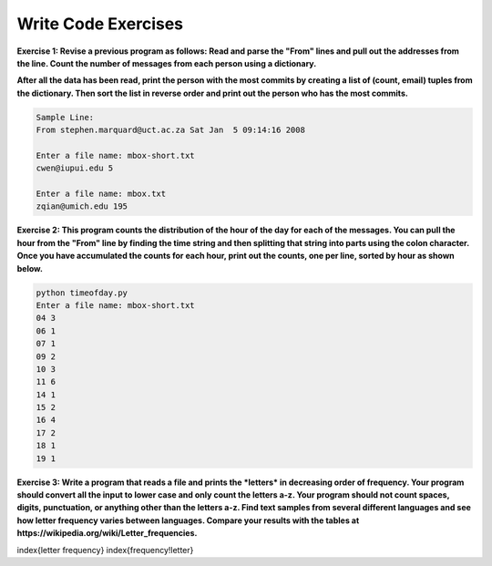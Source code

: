 Write Code Exercises
---------------------

**Exercise 1: Revise a previous program as follows: Read and parse the
"From" lines and pull out the addresses from the line. Count the number
of messages from each person using a dictionary.**

**After all the data has been read, print the person with the most commits
by creating a list of (count, email) tuples from the dictionary. Then
sort the list in reverse order and print out the person who has the most
commits.**

.. code-block::

   Sample Line:
   From stephen.marquard@uct.ac.za Sat Jan  5 09:14:16 2008

   Enter a file name: mbox-short.txt
   cwen@iupui.edu 5

   Enter a file name: mbox.txt
   zqian@umich.edu 195


**Exercise 2: This program counts the distribution of the hour of the day
for each of the messages. You can pull the hour from the "From" line by
finding the time string and then splitting that string into parts using
the colon character. Once you have accumulated the counts for each hour,
print out the counts, one per line, sorted by hour as shown below.**

.. code-block::

   python timeofday.py
   Enter a file name: mbox-short.txt
   04 3
   06 1
   07 1
   09 2
   10 3
   11 6
   14 1
   15 2
   16 4
   17 2
   18 1
   19 1


**Exercise 3: Write a program that reads a file and prints the
*letters* in decreasing order of frequency. Your program
should convert all the input to lower case and only count the letters
a-z. Your program should not count spaces, digits, punctuation, or
anything other than the letters a-z. Find text samples from several
different languages and see how letter frequency varies between
languages. Compare your results with the tables at
https://wikipedia.org/wiki/Letter_frequencies.**

\index{letter frequency}
\index{frequency!letter}
